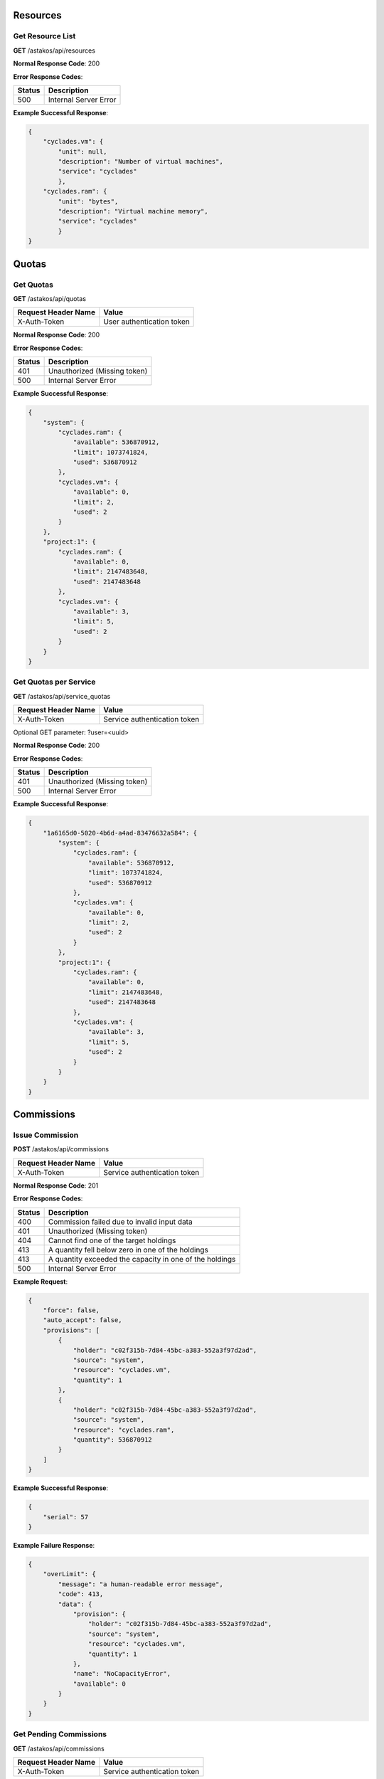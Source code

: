 Resources
---------

Get Resource List
.................

**GET** /astakos/api/resources

**Normal Response Code**: 200

**Error Response Codes**:

======  =====================
Status  Description
======  =====================
500     Internal Server Error
======  =====================

**Example Successful Response**:

.. code-block:: javascript

  {
      "cyclades.vm": {
          "unit": null,
          "description": "Number of virtual machines",
          "service": "cyclades"
          },
      "cyclades.ram": {
          "unit": "bytes",
          "description": "Virtual machine memory",
          "service": "cyclades"
          }
  }

Quotas
------

Get Quotas
..........

**GET** /astakos/api/quotas

====================  =========================
Request Header Name   Value
====================  =========================
X-Auth-Token          User authentication token
====================  =========================

**Normal Response Code**: 200

**Error Response Codes**:

======  ============================
Status  Description
======  ============================
401     Unauthorized (Missing token)
500     Internal Server Error
======  ============================

**Example Successful Response**:

.. code-block:: javascript

  {
      "system": {
          "cyclades.ram": {
              "available": 536870912,
              "limit": 1073741824,
              "used": 536870912
          },
          "cyclades.vm": {
              "available": 0,
              "limit": 2,
              "used": 2
          }
      },
      "project:1": {
          "cyclades.ram": {
              "available": 0,
              "limit": 2147483648,
              "used": 2147483648
          },
          "cyclades.vm": {
              "available": 3,
              "limit": 5,
              "used": 2
          }
      }
  }

Get Quotas per Service
......................

**GET** /astakos/api/service_quotas

====================  ============================
Request Header Name   Value
====================  ============================
X-Auth-Token          Service authentication token
====================  ============================

Optional GET parameter: ?user=<uuid>

**Normal Response Code**: 200

**Error Response Codes**:

======  ============================
Status  Description
======  ============================
401     Unauthorized (Missing token)
500     Internal Server Error
======  ============================

**Example Successful Response**:

.. code-block:: javascript

  {
      "1a6165d0-5020-4b6d-a4ad-83476632a584": {
          "system": {
              "cyclades.ram": {
                  "available": 536870912,
                  "limit": 1073741824,
                  "used": 536870912
              },
              "cyclades.vm": {
                  "available": 0,
                  "limit": 2,
                  "used": 2
              }
          },
          "project:1": {
              "cyclades.ram": {
                  "available": 0,
                  "limit": 2147483648,
                  "used": 2147483648
              },
              "cyclades.vm": {
                  "available": 3,
                  "limit": 5,
                  "used": 2
              }
          }
      }
  }

Commissions
-----------

Issue Commission
................

**POST** /astakos/api/commissions

====================  ============================
Request Header Name   Value
====================  ============================
X-Auth-Token          Service authentication token
====================  ============================

**Normal Response Code**: 201

**Error Response Codes**:

======  =======================================================
Status  Description
======  =======================================================
400     Commission failed due to invalid input data
401     Unauthorized (Missing token)
404     Cannot find one of the target holdings
413     A quantity fell below zero in one of the holdings
413     A quantity exceeded the capacity in one of the holdings
500     Internal Server Error
======  =======================================================

**Example Request**:

.. code-block:: javascript

  {
      "force": false,
      "auto_accept": false,
      "provisions": [
          {
              "holder": "c02f315b-7d84-45bc-a383-552a3f97d2ad",
              "source": "system",
              "resource": "cyclades.vm",
              "quantity": 1
          },
          {
              "holder": "c02f315b-7d84-45bc-a383-552a3f97d2ad",
              "source": "system",
              "resource": "cyclades.ram",
              "quantity": 536870912
          }
      ]
  }

**Example Successful Response**:

.. code-block:: javascript

  {
      "serial": 57
  }

**Example Failure Response**:

.. code-block:: javascript

  {
      "overLimit": {
          "message": "a human-readable error message",
          "code": 413,
          "data": {
              "provision": {
                  "holder": "c02f315b-7d84-45bc-a383-552a3f97d2ad",
                  "source": "system",
                  "resource": "cyclades.vm",
                  "quantity": 1
              },
              "name": "NoCapacityError",
              "available": 0
          }
      }
  }

Get Pending Commissions
.......................

**GET** /astakos/api/commissions

====================  ============================
Request Header Name   Value
====================  ============================
X-Auth-Token          Service authentication token
====================  ============================

**Normal Response Code**: 200

**Error Response Codes**:

======  ============================
Status  Description
======  ============================
401     Unauthorized (Missing token)
500     Internal Server Error
======  ============================

**Example Successful Response**:

.. code-block:: javascript

  [<serial>, ...]

Get the Description of a Commission
...................................

**GET** /astakos/api/commissions/<serial>

====================  ============================
Request Header Name   Value
====================  ============================
X-Auth-Token          Service authentication token
====================  ============================

**Normal Response Code**: 200

**Error Response Codes**:

======  ============================
Status  Description
======  ============================
401     Unauthorized (Missing token)
404     Commission Not Found
500     Internal Server Error
======  ============================

**Example Successful Response**:

.. code-block:: javascript

  {
      "serial": 57,
      "issue_time": "2013-04-08T10:19:15.0373",
      "provisions": [
          {
              "holder": "c02f315b-7d84-45bc-a383-552a3f97d2ad",
              "source": "system",
              "resource": "cyclades.vm",
              "quantity": 1
          },
          {
              "holder": "c02f315b-7d84-45bc-a383-552a3f97d2ad",
              "source": "system",
              "resource": "cyclades.ram",
              "quantity": 536870912
          }
      ]
  }

Accept or Reject a Commission
.............................

**POST** /astakos/api/commissions/<serial>/action

====================  ============================
Request Header Name   Value
====================  ============================
X-Auth-Token          Service authentication token
====================  ============================

**Normal Response Code**: 200

**Error Response Codes**:

======  ============================
Status  Description
======  ============================
401     Unauthorized (Missing token)
404     Commission Not Found
500     Internal Server Error
======  ============================

**Example Requests**:

.. code-block:: javascript

  {
      "accept": ""
  }

  {
      "reject": ""
  }

Accept or Reject Multiple Commissions
.....................................

**POST** /astakos/api/commissions/action

====================  ============================
Request Header Name   Value
====================  ============================
X-Auth-Token          Service authentication token
====================  ============================

**Normal Response Code**: 200

**Error Response Codes**:

======  ============================
Status  Description
======  ============================
401     Unauthorized (Missing token)
500     Internal Server Error
======  ============================

**Example Request**:

.. code-block:: javascript

  {
      "accept": [56, 57],
      "reject": [56, 58, 59]
  }

**Example Successful Response**:

.. code-block:: javascript

  { "accepted": [57],
    "rejected": [59],
    "failed": [
        [56, {
                 "badRequest": {
                     "message": "cannot both accept and reject serial 56",
                     "code": 400
                     }
                 }
        ],
        [58, {
                 "itemNotFound": {
                     "message": "serial 58 does not exist",
                     "code": 404
                     }
                 }
        ]
    ]
  }
